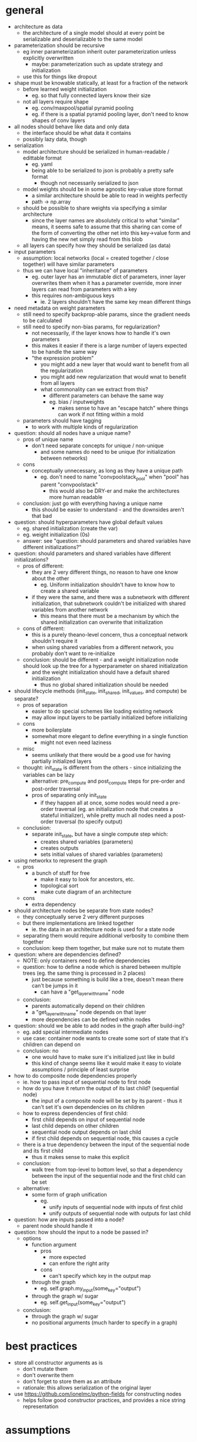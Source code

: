 * general
- architecture as data
  - the architecture of a single model should at every point be serializable and deserializable to the same model
- parameterization should be recursive
  - eg inner parameterization inherit outer parameterization unless explicitly overwritten
    - maybe: parameterization such as update strategy and initialization
  - use this for things like dropout
- shape must be knowable statically, at least for a fraction of the network
  - before learned weight initialization
    - eg. so that fully connected layers know their size
  - not all layers require shape
    - eg. conv/maxpool/spatial pyramid pooling
    - eg. if there is a spatial pyramid pooling layer, don't need to know shapes of conv layers
- all nodes should behave like data and only data
  - the interface should be what data it contains
  - possibly lazy data, though
- serialization
  - model architecture should be serialized in human-readable / edittable format
    - eg. yaml
    - being able to be serialized to json is probably a pretty safe format
      - though not necessarily serialized to json
  - model weights should be in some agnostic key-value store format
    - a similar architecture should be able to read in weights perfectly
    - path -> np.array
  - should be possible to share weights via specifying a similar architecture
    - since the layer names are absolutely critical to what "similar" means, it seems safe to assume that this sharing can come of the form of converting the other net into this key->value form and having the new net simply read from this blob
  - all layers can specify how they should be serialized (as data)
- input parameters
  - assumption: local networks (local = created together / close together) will have similar parameters
  - thus we can have local "inheritance" of parameters
    - eg. outer layer has an immutable dict of parameters, inner layer overwrites them when it has a parameter override, more inner layers can read from parameters with a key
    - this requires non-ambiguous keys
      - ie. 2 layers shouldn't have the same key mean different things
- need metadata on weight parameters
  - still need to specify backprop-able params, since the gradient needs to be calculated
  - still need to specify non-bias params, for regularization?
    - not necessarily, if the layer knows how to handle it's own parameters
    - this makes it easier if there is a large number of layers expected to be handle the same way
    - "the expression problem"
      - you might add a new layer that would want to benefit from all the regularization
      - you might add new regularization that would wnat to benefit from all layers
      - what commonality can we extract from this?
        - different parameters can behave the same way
        - eg. bias / inputweights
          - makes sense to have an "escape hatch" where things can work if not fitting within a mold
  - parameters should have tagging
    - to work with multiple kinds of regularization
- question: should all nodes have a unique name?
  - pros of unique name
    - don't need separate concepts for unique / non-unique
      - and some names do need to be unique (for initialization between networks)
  - cons
    - conceptually unnecessary, as long as they have a unique path
      - eg. don't need to name "convpoolstack_pool" when "pool" has parent "convpoolstack"
        - this would also be DRY-er and make the architectures more human readable
  - conclusion: just go with everything having a unique name
    - this should be easier to understand - and the downsides aren't that bad
- question: should hyperparameters have global default values
  - eg. shared initialization (create the var)
  - eg. weight initialization (0s)
  - answer: see "question: should parameters and shared variables have different initializations?"
- question: should parameters and shared variables have different initializations?
  - pros of different:
    - they are 2 very different things, no reason to have one know about the other
      - eg. Uniform initialization shouldn't have to know how to create a shared variable
    - if they were the same, and there was a subnetwork with different initialization, that subnetwork couldn't be initialized with shared variables from another network
      - this means that there must be a mechanism by which the shared initialization can overwrite that initialization
  - cons of different:
    - this is a purely theano-level concern, thus a conceptual network shouldn't require it
    - when using shared variables from a different network, you probably don't want to re-initialize
  - conclusion: should be different - and a weight initialization node should look up the tree for a hyperparameter on shared initialization
    - and the weight initialization should have a default shared initialization
      - thus no global shared initialization should be needed
- should lifecycle methods (init_state, init_shared, init_values, and compute) be separate?
  - pros of separation
    - easier to do special schemes like loading existing network
    - may allow input layers to be partially initialized before initializing
  - cons
    - more boilerplate
    - somewhat more elegant to define everything in a single function
      - might not even need laziness
  - misc
    - seems unlikely that there would be a good use for having partially initialized layers
  - thought: init_state is different from the others - since initializing the variables can be lazy
    - alternative: pre_compute and post_compute steps for pre-order and post-order traversal
    - pros of separating only init_state
      - if they happen all at once, some nodes would need a pre-order traversal (eg. an initialization node that creates a stateful initializer), while pretty much all nodes need a post-order traversal (to specify output)
  - conclusion:
    - separate init_state, but have a single compute step which:
      - creates shared variables (parameters)
      - creates outputs
      - sets initial values of shared variables (parameters)
- using networkx to represent the graph
  - pros
    - a bunch of stuff for free
      - make it easy to look for ancestors, etc.
      - topological sort
      - make cute diagram of an architecture
  - cons
    - extra dependency
- should architecture nodes be separate from state nodes?
  - they conceptually serve 2 very different purposes
  - but there implementations are linked together
    - ie. the data in an architecture node is used for a state node
  - separating them would require additional verbosity to combine them together
  - conclusion: keep them together, but make sure not to mutate them
- question: where are dependencies defined?
  - NOTE: only containers need to define dependencies
  - question: how to define a node which is shared between multiple trees (eg. the same thing is processed in 2 places)
    - just because something is build like a tree, doesn't mean there can't be jumps in it
      - can have a "get_layer_with_name" node
  - conclusion:
    - parents automatically depend on their children
    - a "get_layer_with_name" node depends on that layer
    - more dependencies can be defined within nodes
- question: should we be able to add nodes in the graph after build-ing?
  - eg. add special intermediate nodes
  - use case: container node wants to create some sort of state that it's children can depend on
  - conclusion: no
    - one would have to make sure it's initialized just like in build
    - this kind of change seems like it would make it easy to violate assumptions / principle of least surprise
- how to do composite node dependencies properly
  - ie. how to pass input of sequential node to first node
  - how do you have it return the output of its last child? (sequential node)
    - the input of a composite node will be set by its parent - thus it can't set it's own dependencies on its children
  - how to express dependencies of first child:
    - first child depends on input of sequential node
    - last child depends on other children
    - sequential node output depends on last child
    - if first child depends on sequential node, this causes a cycle
  - there is a true dependency between the input of the sequential node and its first child
    - thus it makes sense to make this explicit
  - conclusion:
    - walk tree from top-level to bottom level, so that a dependency between the input of the sequential node and the first child can be set
  - alternative:
    - some form of graph unification
      - eg.
        - unify inputs of sequential node with inputs of first child
        - unify outputs of sequential node with outputs for last child
- question: how are inputs passed into a node?
  - parent node should handle it
- question: how should the input to a node be passed in?
  - options
    - function argument
      - pros
        - more expected
        - can enfore the right arity
      - cons
        - can't specify which key in the output map
    - through the graph
      - eg. self.graph.my_input(some_key="output")
    - through the graph w/ sugar
      - eg. self.get_input(some_key="output")
  - conclusion:
    - through the graph w/ sugar
    - no positional arguments (much harder to specify in a graph)
* best practices
- store all constructor arguments as is
  - don't mutate them
  - don't overwrite them
  - don't forget to store them as an attribute
  - rationale: this allows serialization of the original layer
- use https://github.com/ionelmc/python-fields for constructing nodes
  - helps follow good constructor practices, and provides a nice string representation
* assumptions
- parameter tensors will have a fixed size
- nodes are in a directed acyclic graph
  - thus can be traversed in a topological sort
- initialization schemes can work in a topologically sorted order
  - eg. not from output to input
  - not necessarily true, but a simplifying assumption
- parameter tensors are owned by a single node in the computation graph, and that node is responsible for their updates
* random notes
- model everything as a "layer"
  - including loss/objective
  - maybe even represent gradient descent updater as layer node
    - takes in trees of things to update, and loss, and generates updates
  - layer : higher level unit than theano node
    - high level enough that it deserves to both be know and named
  - compose base layers together with functions
    - make sure that functions add a named identity layer
  - use paths instead of strings as names
- issue: how to update an existing architecture to eg. use dropout
  - have a top level assoc_in
    - to add new parameters or replace layers
- responsibilities of each "layer"
  - serialization
  - deserialization
  - output(s)
    - default key for output: "output"
    - map w/ names
    - rationale for multiple outputs:
      - monitoring is one possible use case
  - shape(s)
    - optional: can auto-compute
  - update(s)
    - optional
  - dimension(s)
    - maybe?
- everything has names and paths
  - each node needs a name
  - names are like relative paths
  - paths are absolute in the network
    - tuples of names / indexes
- sharing shared: separate step for initializing shared
  - pass in a map from path to shared, which can be used instead of creating a new shared variable
- sharing weights: separate step for initializing weights
  - pass in a map from path to weights, which can be used instead of creating a new shared variable
- sharing params:
  - use a network.assoc_in(path, value)
    - eg. top_level_network.assoc_in(["deterministic"], True)
- question: when are shareds / weights initialized
  - initializing shared
    - prereq: dimensionality, broadcast dims
  - initializing weights
    - prereq: shape
- state in a node is divide into:
  - hyperparameters
  - shared variables
  - intermediates
- how to do shared initialization:
  - kinds of shared initialization
    - exact path initialization
      - eg. ("FCs", "head", 1, "FC")
    - partial path initialization
      - eg. ("some_initalization", "something", "my_cool_layer", "FC") equivalent to ("my_cool_layer", "FC")
  - question: conceptually, how does one perform initialization with existing shareds
    - SharedInitialization.fromNode(other_network, backup_initialization=NoInitialization())
      - set default to having no init
* TODOs
- test with some identity nodes / input nodes
- create hyperparameter propagation
  - test w/ multiply by constant nodes
- custom wrapper around shared variables
  - rationale:
    - lazy
      - ie. they do no work immediately
      - can be gradually initialized
    - can have metadata for searching
  - attributes
    - num_dims
    - shape
    - name: name as a string (this is also used to add the lazy variable as an attribute)
    - broadcast
      - default: no broadcast
    - dtype:
      - default: floatX
    - shared: Theano shared variable
    - tags
      - eg. weight, bias
  - properties
    - value
  - if shape is not given, print warning and calculate
    - theano.function([x, y], [x], on_unused_input="ignore")(2, 3)
- create parameter searching (from below)
- create updating
  - represent updates as deltas, not new values
    - rationale: can do interesting things like add them together, or multiply by -1 to train adversarially
  - update delta container
    - eg.
      - UpdateDeltas.apply(lambda x: x * 2)
        - multiplies each update by 2
- create Node.function() as syntactic sugar for creating theano.function's
- fix architecture to data / from data / copy
  - problem: what if node has children in its state
    - some sort of walk needs to occur converting everything into data and back
- wrap lasagne
- create graph transformations
  - eg.
    - substitution
      - eg. replace ReLU -> PReLU / leaky ReLU
        - use an update-in operation on the architecture as data that does a tree walk
      - to substitute in only a subtree
    - adding different initialization
- break up into different modules
- create pretty printing of nodes
  - like how theano prints it's computation graph
- demos
  - vanilla mnist
  - fully connected layer mnist with num_hidden, activation specified once
  - separate conv layers from FC layers
    - different dropout and L2 for conv
- use class decorator for registering classes for serialization
  - look into using a metaclass in the future
- consider as a name: treehano
  - pros
    - sounds cooler
  - cons
    - sounds less like theano
- issue: recurrent nets
  - if everything is kept as a function from parameters -> theano var, it should compose well with recurrent nets
  - recurrent layers would probably behave something like a multiple input layer
  - if a net is recurrent, this seems like it would just take an orthogonal compilation step to convert the resulting net to use scan
